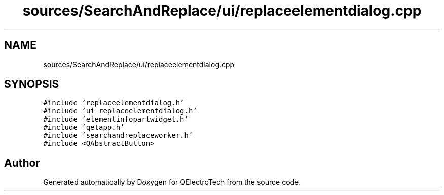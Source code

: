 .TH "sources/SearchAndReplace/ui/replaceelementdialog.cpp" 3 "Thu Aug 27 2020" "Version 0.8-dev" "QElectroTech" \" -*- nroff -*-
.ad l
.nh
.SH NAME
sources/SearchAndReplace/ui/replaceelementdialog.cpp
.SH SYNOPSIS
.br
.PP
\fC#include 'replaceelementdialog\&.h'\fP
.br
\fC#include 'ui_replaceelementdialog\&.h'\fP
.br
\fC#include 'elementinfopartwidget\&.h'\fP
.br
\fC#include 'qetapp\&.h'\fP
.br
\fC#include 'searchandreplaceworker\&.h'\fP
.br
\fC#include <QAbstractButton>\fP
.br

.SH "Author"
.PP 
Generated automatically by Doxygen for QElectroTech from the source code\&.
